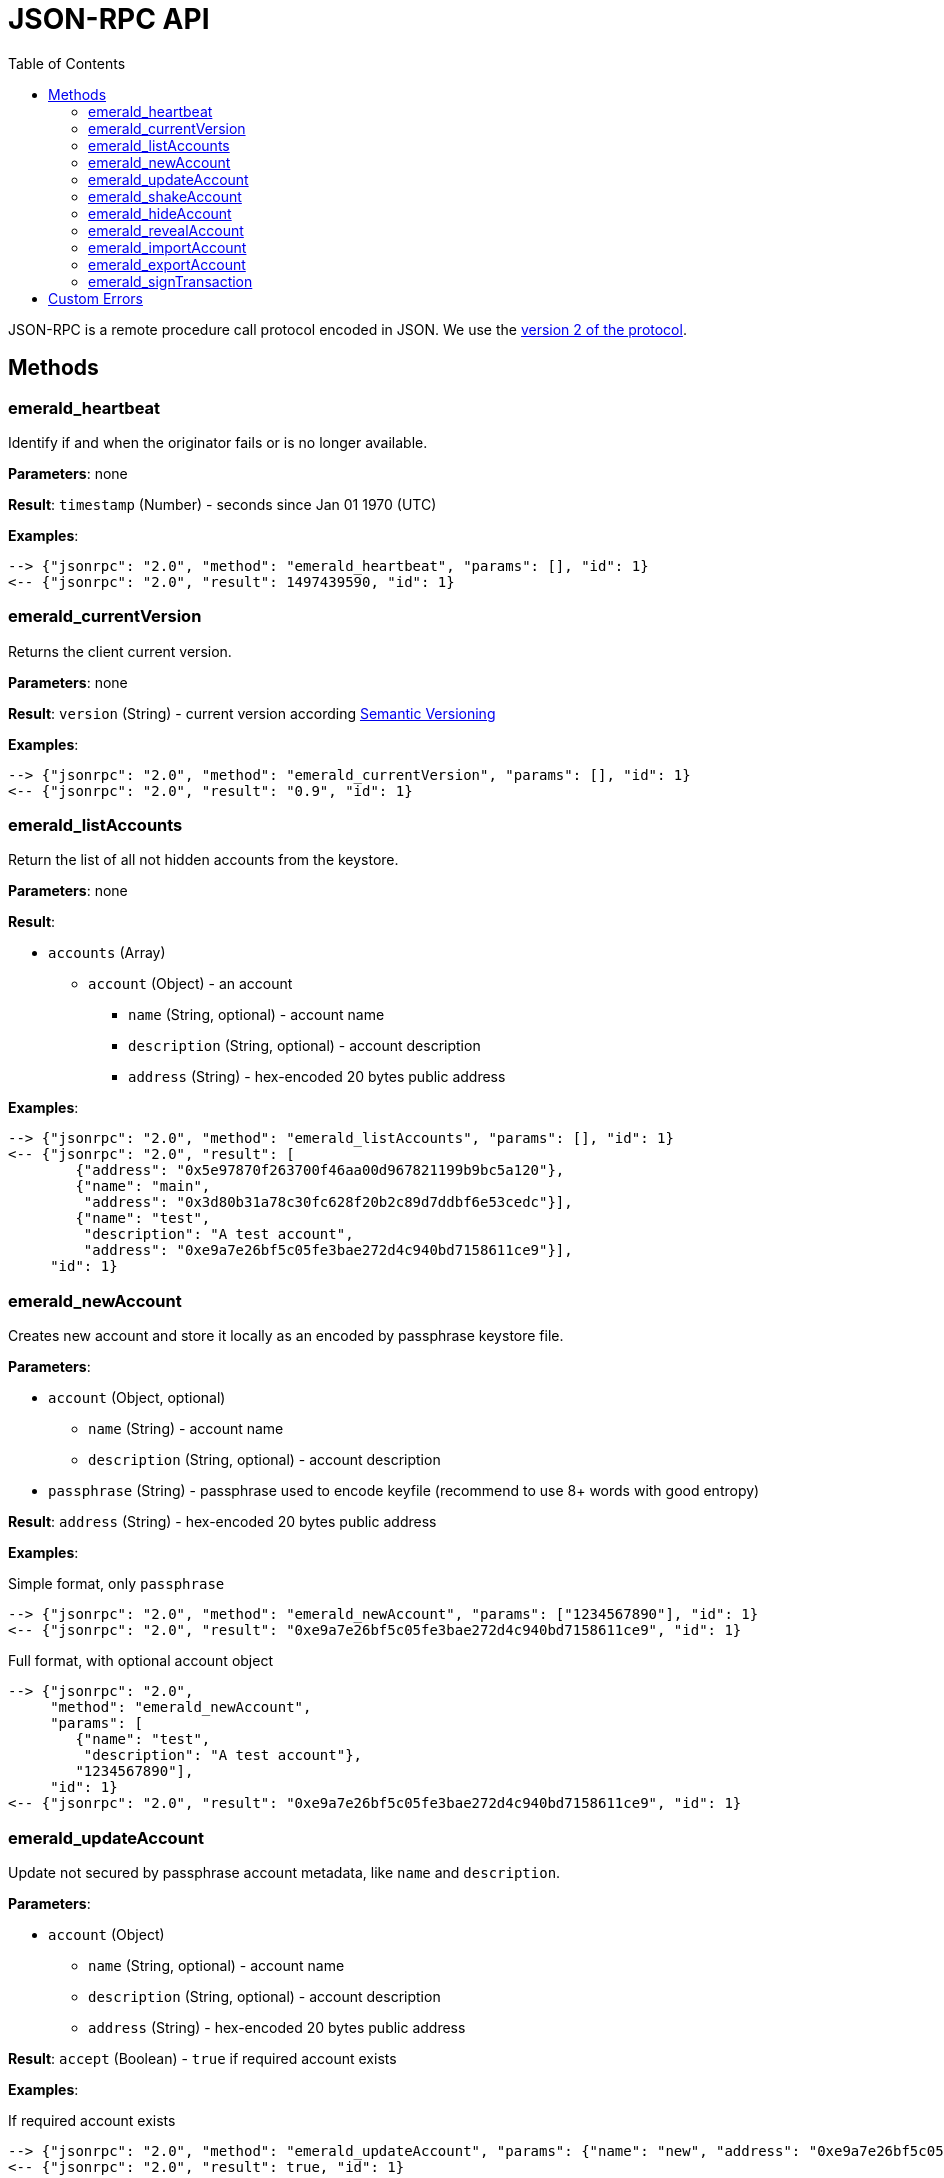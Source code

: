 ifdef::env-github,env-browser[:outfilesuffix: .adoc]
ifndef::rootdir[:rootdir: ../]
:imagesdir: {rootdir}/images
:toc:

= JSON-RPC API

JSON-RPC is a remote procedure call protocol encoded in JSON.
We use the http://www.jsonrpc.org/specification[version 2 of the protocol].

== Methods

=== emerald_heartbeat

Identify if and when the originator fails or is no longer available.

*Parameters*: none

*Result*: `timestamp` (Number) - seconds since Jan 01 1970 (UTC)

*Examples*:

----
--> {"jsonrpc": "2.0", "method": "emerald_heartbeat", "params": [], "id": 1}
<-- {"jsonrpc": "2.0", "result": 1497439590, "id": 1}
----

=== emerald_currentVersion

Returns the client current version.

*Parameters*: none

*Result*: `version` (String) - current version according http://semver.org/[Semantic Versioning]

*Examples*:

----
--> {"jsonrpc": "2.0", "method": "emerald_currentVersion", "params": [], "id": 1}
<-- {"jsonrpc": "2.0", "result": "0.9", "id": 1}
----

=== emerald_listAccounts

Return the list of all not hidden accounts from the keystore.

*Parameters*: none

*Result*:

    * `accounts` (Array)
    ** `account` (Object) - an account
    *** `name` (String, optional) - account name
    *** `description` (String, optional) - account description
    *** `address` (String) - hex-encoded 20 bytes public address

*Examples*:

----
--> {"jsonrpc": "2.0", "method": "emerald_listAccounts", "params": [], "id": 1}
<-- {"jsonrpc": "2.0", "result": [
        {"address": "0x5e97870f263700f46aa00d967821199b9bc5a120"},
        {"name": "main",
         "address": "0x3d80b31a78c30fc628f20b2c89d7ddbf6e53cedc"}],
        {"name": "test",
         "description": "A test account",
         "address": "0xe9a7e26bf5c05fe3bae272d4c940bd7158611ce9"}],
     "id": 1}
----

=== emerald_newAccount

Creates new account and store it locally as an encoded by passphrase keystore file.

*Parameters*:

    * `account` (Object, optional)
    ** `name` (String) - account name
    ** `description` (String, optional) - account description
    * `passphrase` (String) - passphrase used to encode keyfile (recommend to use 8+ words with good entropy)

*Result*: `address` (String) - hex-encoded 20 bytes public address

*Examples*:

.Simple format, only `passphrase`
----
--> {"jsonrpc": "2.0", "method": "emerald_newAccount", "params": ["1234567890"], "id": 1}
<-- {"jsonrpc": "2.0", "result": "0xe9a7e26bf5c05fe3bae272d4c940bd7158611ce9", "id": 1}
----

.Full format, with optional account object
----
--> {"jsonrpc": "2.0",
     "method": "emerald_newAccount",
     "params": [
        {"name": "test",
         "description": "A test account"},
        "1234567890"],
     "id": 1}
<-- {"jsonrpc": "2.0", "result": "0xe9a7e26bf5c05fe3bae272d4c940bd7158611ce9", "id": 1}
----

=== emerald_updateAccount

Update not secured by passphrase account metadata, like `name` and `description`.

*Parameters*:

    * `account` (Object)
    ** `name` (String, optional) - account name
    ** `description` (String, optional) - account description
    ** `address` (String) - hex-encoded 20 bytes public address

*Result*: `accept` (Boolean) - `true` if required account exists

*Examples*:

.If required account exists
----
--> {"jsonrpc": "2.0", "method": "emerald_updateAccount", "params": {"name": "new", "address": "0xe9a7e26bf5c05fe3bae272d4c940bd7158611ce9"}, "id": 1}
<-- {"jsonrpc": "2.0", "result": true, "id": 1}
----

.If required account doesn't exist
----
--> {"jsonrpc": "2.0", "method": "emerald_updateAccount", "params": {"address": "0x3d80b31a78c30fc628f20b2c89d7ddbf6e53cedc"}, "id": 1}
<-- {"jsonrpc": "2.0", "error": {"code": -32000, "message": "Account doesn't exist"}, "id": "1"}
----

=== emerald_shakeAccount

Recreate account with the same public address, but with a different passphrase.

*Parameters*:

    * `account` (Object, optional)
    ** `address` (String) - hex-encoded 20 bytes public address
    ** `passphrase` (String) - old passphrase used to encode keyfile
    * `new_passphrase` (String) - new passphrase to recreate keyfile (recommend to use 8+ words with good entropy)

*Result*: `accept` (Boolean) - `true` if required account exists

*Examples*:

----
--> {"jsonrpc": "2.0", "method": "emerald_shakeAccount", "params": [{"address": "0xe9a7e26bf5c05fe3bae272d4c940bd7158611ce9", "passphrase": "1234567890"}, "123"], "id": 1}
<-- {"jsonrpc": "2.0", "result": true, "id": 1}
----

=== emerald_hideAccount

Hide an account from the list returned by `emerald_listAccounts`.

*Parameters*:

    * `address` (String) - hex-encoded 20 bytes public address

*Result*: `accept` (Boolean) - `true` if required account exists

*Examples*:

.If required account exists
----
--> {"jsonrpc": "2.0", "method": "emerald_hideAccount", "params": ["0xe9a7e26bf5c05fe3bae272d4c940bd7158611ce9"], "id": 1}
<-- {"jsonrpc": "2.0", "result": true, "id": 1}
----

.If required account doesn't exist
----
--> {"jsonrpc": "2.0", "method": "emerald_hideAccount", "params": ["0x3d80b31a78c30fc628f20b2c89d7ddbf6e53cedc"], "id": 1}
<-- {"jsonrpc": "2.0", "error": {"code": -32000, "message": "Account doesn't exist"}, "id": "1"}
----

=== emerald_revealAccount

Reveal an account that was hidden before by the command `emerald_hideAccount`.

*Parameters*:

    * `address` (String) - hex-encoded 20 bytes public address

*Result*: `accept` (Boolean) - `true` if required account exists

*Examples*:

.If required account exists
----
--> {"jsonrpc": "2.0", "method": "emerald_revealAccount", "params": ["0xe9a7e26bf5c05fe3bae272d4c940bd7158611ce9"], "id": 1}
<-- {"jsonrpc": "2.0", "result": true, "id": 1}
----

.If required account doesn't exist
----
--> {"jsonrpc": "2.0", "method": "emerald_revealAccount", "params": ["0x3d80b31a78c30fc628f20b2c89d7ddbf6e53cedc"], "id": 1}
<-- {"jsonrpc": "2.0", "error": {"code": -32000, "message": "Account doesn't exist"}, "id": "1"}
----

=== emerald_importAccount

Import a new account from an external keyfile.

*Parameters*:

    * `keyfile` (Object) - should be totally comply with the https://github.com/ethereum/wiki/wiki/Web3-Secret-Storage-Definition[Web3 UTC / JSON format]

*Result*: `address` (String) - successfully imported hex-encoded 20 bytes public address

*Examples*:

.If required account exists
----
--> {"jsonrpc": "2.0",
     "method": "emerald_importAccount",
     "params":
        {"version": 3,
         "id": "f7ab2bfa-e336-4f45-a31f-beb3dd0689f3",
         "address": "0047201aed0b69875b24b614dda0270bcd9f11cc",
         "crypto": {
           "ciphertext": "c3dfc95ca91dce73fe8fc4ddbaed33bad522e04a6aa1af62bba2a0bb90092fa1",
           "cipherparams": {
             "iv": "9df1649dd1c50f2153917e3b9e7164e9"
           },
           "cipher": "aes-128-ctr",
           "kdf": "scrypt",
           "kdfparams": {
             "dklen": 32,
             "salt": "fd4acb81182a2c8fa959d180967b374277f2ccf2f7f401cb08d042cc785464b4",
             "n": 1024,
             "r": 8,
             "p": 1
           },
           "mac": "9f8a85347fd1a81f14b99f69e2b401d68fb48904efe6a66b357d8d1d61ab14e5"}},
     "id": 1}
<-- {"jsonrpc": "2.0", "result": "0x0047201aed0b69875b24b614dda0270bcd9f11cc", "id": 1}
----

=== emerald_exportAccount

Returns an account keyfile associated with the account.

*Parameters*:

    * `address` (String) - hex-encoded 20 bytes public address

*Result*: `keyfile` (Object) - account in https://github.com/ethereum/wiki/wiki/Web3-Secret-Storage-Definition[Web3 UTC / JSON format]

*Examples*:

----
--> {"jsonrpc": "2.0", "method": "emerald_exportAccount", "params": ["0x0047201aed0b69875b24b614dda0270bcd9f11cc"], "id": 1}
<-- {"jsonrpc": "2.0",
     "result":
        {"version": 3,
         "id": "f7ab2bfa-e336-4f45-a31f-beb3dd0689f3",
         "address": "0047201aed0b69875b24b614dda0270bcd9f11cc",
         "crypto": {
           "ciphertext": "c3dfc95ca91dce73fe8fc4ddbaed33bad522e04a6aa1af62bba2a0bb90092fa1",
           "cipherparams": {
             "iv": "9df1649dd1c50f2153917e3b9e7164e9"
           },
           "cipher": "aes-128-ctr",
           "kdf": "scrypt",
           "kdfparams": {
             "dklen": 32,
             "salt": "fd4acb81182a2c8fa959d180967b374277f2ccf2f7f401cb08d042cc785464b4",
             "n": 1024,
             "r": 8,
             "p": 1
           },
           "mac": "9f8a85347fd1a81f14b99f69e2b401d68fb48904efe6a66b357d8d1d61ab14e5"}},
     "id": 1}
----

=== emerald_signTransaction

Signs transaction offline with private key from keystore file by given passphrase.

*Parameters*:

    * `transaction` (Object)
    ** `from` (String) - the address the transaction is send from (hex-encoded 20 Bytes)
    ** `to` (String, optional when creating new contract) - the address the transaction is directed to (hex-encoded 20 Bytes)
    ** `gas` (String) - Hex-encoded integer of the gas provided for the transaction execution, it will return unused gas
    ** `gasPrice` (String) - Hex-encoded integer of the gasPrice used for each paid gas
    ** `value` (String, optional) - Hex-encoded integer of the value send with this transaction
    ** `data` (String, optional) - The compiled code of a contract OR the hash of the invoked method signature and encoded parameters (smart contract ABI)
    ** `nonce` (String) - Hex-encoded integer of a nonce, this allows to overwrite your own pending transactions that use the same nonce
    * `passphrase` (String) - passphrase used to encode keyfile

*Result*: `data` (String) - hex-encoded signed raw transaction data

*Examples*:

----
--> {"jsonrpc": "2.0",
     "method": "emerald_signTransaction",
     "params": [
        {"from": "0xb60e8dd61c5d32be8058bb8eb970870f07233155",
         "to": "0xd46e8dd67c5d32be8058bb8eb970870f07244567",
         "gas": "0x76c0",
         "gasPrice": "0x9184e72a000",
         "value": "0x9184e72a",
         "data": "0xd46e8dd67c5d32be8d46e8dd67c5d32be8058bb8eb970870f072445675058bb8eb970870f072445675",
         "nonce": "0x1000"},
         "1234567890"],
     "id": 1}
<-- {"jsonrpc": "2.0", "result": "0xd46e8dd67c5d32be8d46e8dd67c5d32be8058bb8eb970870f072445675058bb8eb970870f072445675", "id": 1}
----

== Custom Errors

|===
|Code |Message |Meaning

|-32000
|Account doesn't exist
|Nothing is found at the specified account public address
|===
